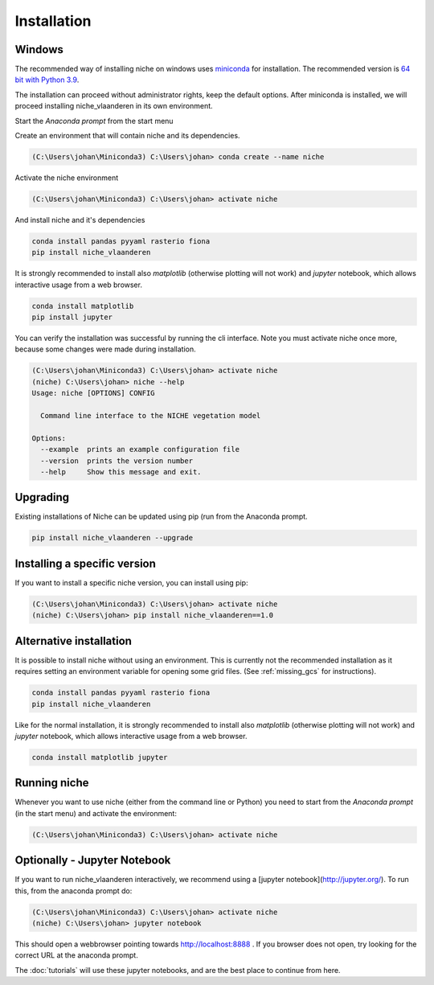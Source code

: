 ############
Installation
############

Windows
=======

The recommended way of installing niche on windows uses miniconda_ for installation.
The recommended version is `64 bit with Python 3.9`__.

__ https://repo.anaconda.com/miniconda/Miniconda3-py39_4.12.0-Windows-x86_64.exe
.. _Miniconda: https://conda.io/miniconda.html

The installation can proceed without administrator rights, keep the default options. After miniconda is installed,
we will proceed installing niche_vlaanderen in its own environment.

Start the `Anaconda prompt` from the start menu

Create an environment that will contain niche and its dependencies.

.. code-block:: shell

    (C:\Users\johan\Miniconda3) C:\Users\johan> conda create --name niche

Activate the niche environment

.. code-block:: shell

    (C:\Users\johan\Miniconda3) C:\Users\johan> activate niche

And install niche and it's dependencies

.. code-block:: shell

    conda install pandas pyyaml rasterio fiona
    pip install niche_vlaanderen

It is strongly recommended to install also `matplotlib` (otherwise plotting
will not work) and `jupyter` notebook, which allows interactive usage from a web browser.

.. code-block:: shell

    conda install matplotlib
    pip install jupyter

You can verify the installation was successful by running the cli interface.
Note you must activate niche once more, because some changes were made during
installation.

.. code-block:: shell

    (C:\Users\johan\Miniconda3) C:\Users\johan> activate niche
    (niche) C:\Users\johan> niche --help
    Usage: niche [OPTIONS] CONFIG

      Command line interface to the NICHE vegetation model

    Options:
      --example  prints an example configuration file
      --version  prints the version number
      --help     Show this message and exit.

Upgrading
=========

Existing installations of Niche can be updated using pip (run
from the Anaconda prompt.

.. code-block:: shell

    pip install niche_vlaanderen --upgrade

Installing a specific version
=============================

If you want to install a specific niche version, you can install using pip:

.. code-block:: shell

    (C:\Users\johan\Miniconda3) C:\Users\johan> activate niche
    (niche) C:\Users\johan> pip install niche_vlaanderen==1.0

Alternative installation
========================
It is possible to install niche without using an environment. This is currently not
the recommended installation as it requires setting an environment variable for
opening some grid files. (See :ref:`missing_gcs` for instructions).

.. code-block:: shell

    conda install pandas pyyaml rasterio fiona
    pip install niche_vlaanderen

Like for the normal installation, it is strongly recommended to install also `matplotlib` (otherwise plotting
will not work) and `jupyter` notebook, which allows interactive usage from a web browser.

.. code-block:: shell

    conda install matplotlib jupyter

Running niche
=============

Whenever you want to use niche (either from the command line or Python) you need
to start from the `Anaconda prompt` (in the start menu)
and activate the environment:

.. code-block:: shell

    (C:\Users\johan\Miniconda3) C:\Users\johan> activate niche

Optionally - Jupyter Notebook
=============================

If you want to run niche_vlaanderen interactively, we recommend using a [jupyter notebook](http://jupyter.org/).
To run this, from the anaconda prompt do:

.. code-block:: default

    (C:\Users\johan\Miniconda3) C:\Users\johan> activate niche
    (niche) C:\Users\johan> jupyter notebook

This should open a webbrowser pointing towards http://localhost:8888 . If you browser does not open, try looking for the
correct URL at the anaconda prompt.

The :doc:`tutorials` will use these jupyter notebooks, and are the best place to continue from here.


